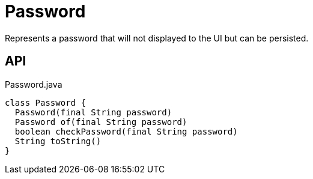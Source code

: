 = Password
:Notice: Licensed to the Apache Software Foundation (ASF) under one or more contributor license agreements. See the NOTICE file distributed with this work for additional information regarding copyright ownership. The ASF licenses this file to you under the Apache License, Version 2.0 (the "License"); you may not use this file except in compliance with the License. You may obtain a copy of the License at. http://www.apache.org/licenses/LICENSE-2.0 . Unless required by applicable law or agreed to in writing, software distributed under the License is distributed on an "AS IS" BASIS, WITHOUT WARRANTIES OR  CONDITIONS OF ANY KIND, either express or implied. See the License for the specific language governing permissions and limitations under the License.

Represents a password that will not displayed to the UI but can be persisted.

== API

[source,java]
.Password.java
----
class Password {
  Password(final String password)
  Password of(final String password)
  boolean checkPassword(final String password)
  String toString()
}
----

